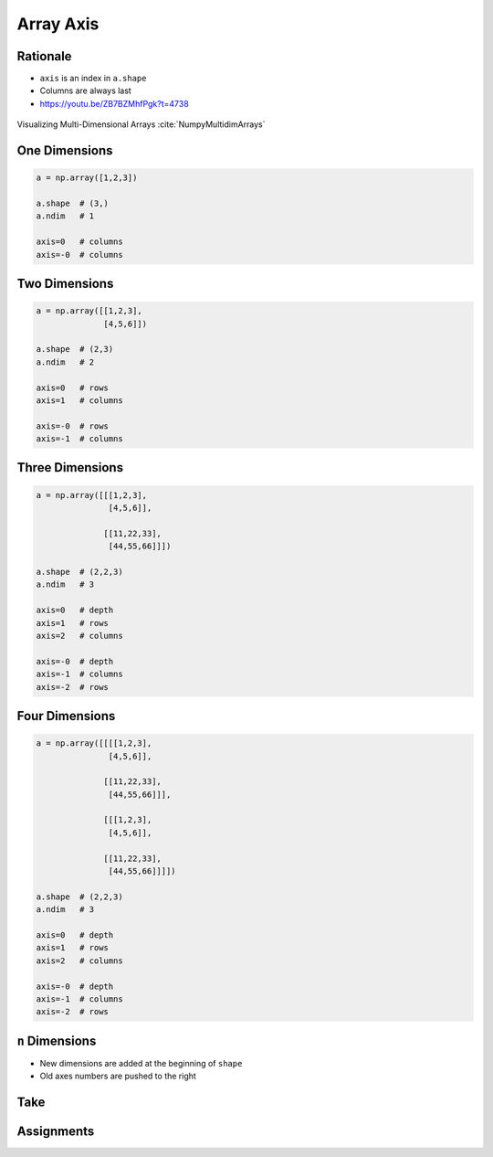 **********
Array Axis
**********


Rationale
=========
* ``axis`` is an index in ``a.shape``
* Columns are always last
* https://youtu.be/ZB7BZMhfPgk?t=4738

.. figure:: img/array-axis.png
    :width: 75%
    :align: center

    Visualizing Multi-Dimensional Arrays :cite:`NumpyMultidimArrays`


One Dimensions
==============
.. code-block:: python

    a = np.array([1,2,3])

    a.shape  # (3,)
    a.ndim   # 1

    axis=0   # columns
    axis=-0  # columns


Two Dimensions
==============
.. code-block:: python

    a = np.array([[1,2,3],
                  [4,5,6]])

    a.shape  # (2,3)
    a.ndim   # 2

    axis=0   # rows
    axis=1   # columns

    axis=-0  # rows
    axis=-1  # columns


Three Dimensions
================
.. code-block:: python

    a = np.array([[[1,2,3],
                   [4,5,6]],

                  [[11,22,33],
                   [44,55,66]]])

    a.shape  # (2,2,3)
    a.ndim   # 3

    axis=0   # depth
    axis=1   # rows
    axis=2   # columns

    axis=-0  # depth
    axis=-1  # columns
    axis=-2  # rows


Four Dimensions
===============
.. code-block:: python

    a = np.array([[[[1,2,3],
                   [4,5,6]],

                  [[11,22,33],
                   [44,55,66]]],

                  [[[1,2,3],
                   [4,5,6]],

                  [[11,22,33],
                   [44,55,66]]]])

    a.shape  # (2,2,3)
    a.ndim   # 3

    axis=0   # depth
    axis=1   # rows
    axis=2   # columns

    axis=-0  # depth
    axis=-1  # columns
    axis=-2  # rows


``n`` Dimensions
================
* New dimensions are added at the beginning of ``shape``
* Old axes numbers are pushed to the right


Take
====
.. code-block:: python
    :caption: One Dimensional

    import numpy

    a = np.array([1, 2, 3])

    a.shape                 # (3,)

    a[0]                    # 1
    a[1]                    # 2
    a[2]                    # 3

    a.take(0, axis=0)       # 1
    a.take(1, axis=0)       # 2
    a.take(2, axis=0)       # 3

    a.take(0, axis=-1)      # 1
    a.take(1, axis=-1)      # 2
    a.take(2, axis=-1)      # 3

    a[:, 1]                 # IndexError: too many indices for array
    a.take(0, axis=1)       # AxisError: axis 1 is out of bounds for array of dimension 1

.. code-block:: python
    :caption: Two Dimensional - Rows

    import numpy


    a = np.array([[1, 2, 3],
                  [4, 5, 6],
                  [7, 8, 9]])

    a.shape                 # (3, 3)

    a[0, :]                 # array([1, 2, 3])
    a[1, :]                 # array([4, 5, 6])
    a[2, :]                 # array([7, 8, 9])

    a.take(0, axis=0)       # array([1, 2, 3])
    a.take(1, axis=0)       # array([4, 5, 6])
    a.take(2, axis=0)       # array([7, 8, 9])

.. code-block:: python
    :caption: Two Dimensional - Columns

    import numpy


    a = np.array([[1, 2, 3],
                  [4, 5, 6],
                  [7, 8, 9]])

    a.shape                 # (3, 3)

    a[:, 0]                 # array([1, 4, 7])
    a[:, 1]                 # array([2, 5, 8])
    a[:, 2]                 # array([3, 6, 9])

    a.take(0, axis=1)       # array([1, 4, 7])
    a.take(1, axis=1)       # array([2, 5, 8])
    a.take(2, axis=1)       # array([3, 6, 9])

    a.take(0, axis=-1)      # array([1, 4, 7])
    a.take(1, axis=-1)      # array([2, 5, 8])
    a.take(2, axis=-1)      # array([3, 6, 9])


.. code-block:: python
    :caption: Three Dimensional - Depth

    import numpy

    a = np.array([[[ 1,  2,  3],
                   [ 4,  5,  6],
                   [ 5,  6,  7]],

                  [[11, 22, 33],
                   [44, 55, 66],
                   [77, 88, 99]]])

    a.shape
    # (2, 3, 3)

    a[0,:,:]
    # array([[1, 2, 3],
    #        [4, 5, 6],
    #        [5, 6, 7]])

    a[1,:,:]
    # array([[11, 22, 33],
    #        [44, 55, 66],
    #        [77, 88, 99]])

    a[2,:,:]
    # IndexError: index 2 is out of bounds for axis 0 with size 2

    a.take(0, axis=0)
    # array([[1, 2, 3],
    #        [4, 5, 6],
    #        [5, 6, 7]])

    a.take(1, axis=0)
    # array([[11, 22, 33],
    #        [44, 55, 66],
    #        [77, 88, 99]])

    a.take(2, axis=0)
    # IndexError: index 2 is out of bounds for size 2

.. code-block:: python
    :caption: Three Dimensional - Rows

    import numpy

    a = np.array([[[ 1,  2,  3],
                   [ 4,  5,  6],
                   [ 5,  6,  7]],

                  [[11, 22, 33],
                   [44, 55, 66],
                   [77, 88, 99]]])

    a.shape
    # (2, 3, 3)

    a[:,0,:]
    # array([[ 1,  2,  3],
    #        [11, 22, 33]])

    a[:,1,:]
    # array([[ 4,  5,  6],
    #        [44, 55, 66]])

    a[:,2,:]
    # array([[ 5,  6,  7],
    #        [77, 88, 99]])

    a.take(0, axis=1)
    # array([[ 1,  2,  3],
    #        [11, 22, 33]])

    a.take(1, axis=1)
    # array([[ 4,  5,  6],
    #        [44, 55, 66]])

    a.take(2, axis=1)
    # array([[ 5,  6,  7],
    #        [77, 88, 99]])

.. code-block:: python
    :caption: Three Dimensional - Columns

    import numpy

    a = np.array([[[ 1,  2,  3],
                   [ 4,  5,  6],
                   [ 5,  6,  7]],

                  [[11, 22, 33],
                   [44, 55, 66],
                   [77, 88, 99]]])

    a.shape
    # (2, 3, 3)

    a[:,:,0]
    # array([[ 1,  4,  5],
    #        [11, 44, 77]])

    a[:,:,1]
    # array([[ 2,  5,  6],
    #        [22, 55, 88]])

    a[:,:,2]
    # array([[ 3,  6,  7],
    #        [33, 66, 99]])

    a.take(0, axis=2)
    # array([[ 1,  4,  5],
    #        [11, 44, 77]])

    a.take(1, axis=2)
    # array([[ 2,  5,  6],
    #        [22, 55, 88]])

    a.take(2, axis=2)
    # array([[ 3,  6,  7],
    #        [33, 66, 99]])

    a.take(0, axis=-1)
    # array([[ 1,  4,  5],
    #        [11, 44, 77]])

    a.take(1, axis=-1)
    # array([[ 2,  5,  6],
    #        [22, 55, 88]])

    a.take(2, axis=-1)
    # array([[ 3,  6,  7],
    #        [33, 66, 99]])


Assignments
===========
.. todo:: Create Assignments
